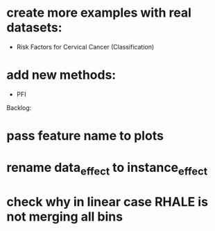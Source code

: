 * create more examples with real datasets:
  * Risk Factors for Cervical Cancer (Classification)
* add new methods:
  * PFI

Backlog:
* pass feature name to plots
* rename data_effect to instance_effect
* check why in linear case RHALE is not merging all bins
